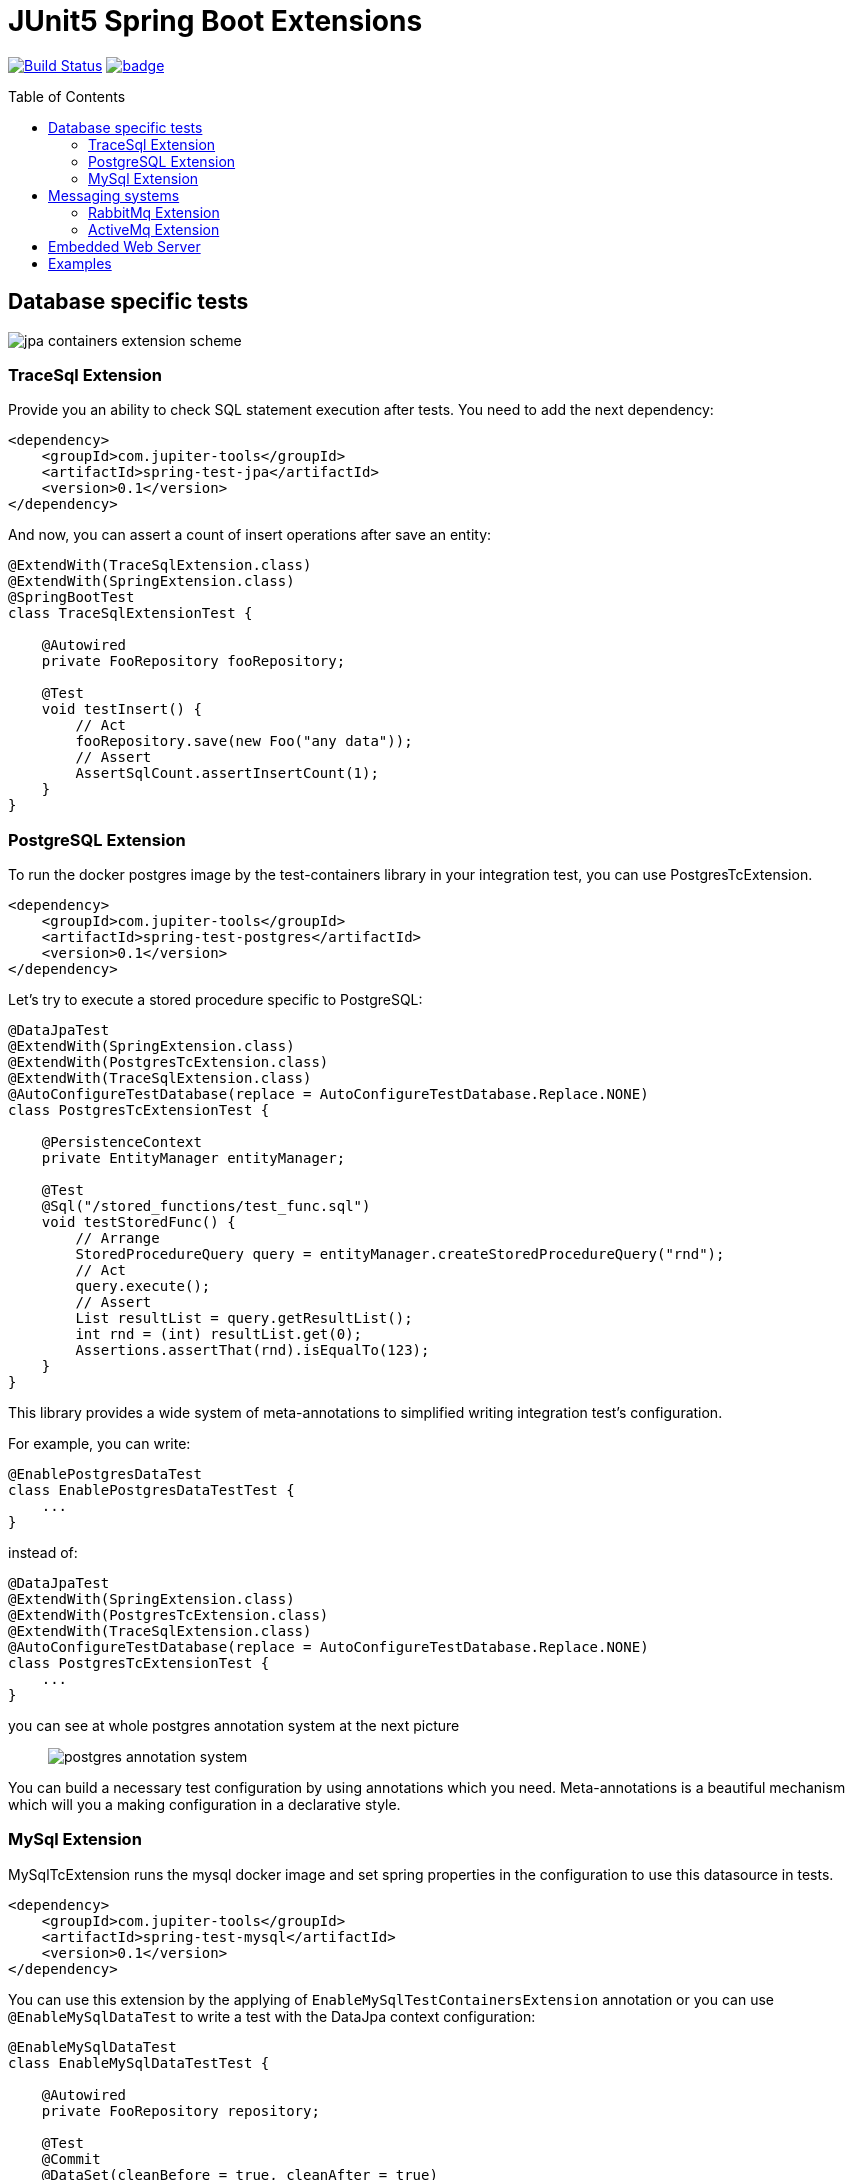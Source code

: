 :toc: preamble

# JUnit5 Spring Boot Extensions

image:https://travis-ci.com/jupiter-tools/spring-boot-extensions.svg?branch=master["Build Status", link="https://travis-ci.com/jupiter-tools/spring-boot-extensions"]
image:https://codecov.io/gh/jupiter-tools/spring-boot-extensions/branch/master/graph/badge.svg[link ="https://codecov.io/gh/jupiter-tools/spring-boot-extensions"]

## Database specific tests

image:./images/jpa-containers.png[jpa containers extension scheme]

### TraceSql Extension


Provide you an ability to check SQL statement execution after tests.
You need to add the next dependency:

[source,xml]
----
<dependency>
    <groupId>com.jupiter-tools</groupId>
    <artifactId>spring-test-jpa</artifactId>
    <version>0.1</version>
</dependency>
----

And now, you can assert a count of insert operations after save an entity:

[source, java]
----
@ExtendWith(TraceSqlExtension.class)
@ExtendWith(SpringExtension.class)
@SpringBootTest
class TraceSqlExtensionTest {

    @Autowired
    private FooRepository fooRepository;

    @Test
    void testInsert() {
        // Act
        fooRepository.save(new Foo("any data"));
        // Assert
        AssertSqlCount.assertInsertCount(1);
    }
}
----

### PostgreSQL Extension

To run the docker postgres image by the test-containers library
in your integration test, you can use PostgresTcExtension.

[source,xml]
----
<dependency>
    <groupId>com.jupiter-tools</groupId>
    <artifactId>spring-test-postgres</artifactId>
    <version>0.1</version>
</dependency>
----

Let's try to execute a stored procedure specific to PostgreSQL:

[source, java]
----
@DataJpaTest
@ExtendWith(SpringExtension.class)
@ExtendWith(PostgresTcExtension.class)
@ExtendWith(TraceSqlExtension.class)
@AutoConfigureTestDatabase(replace = AutoConfigureTestDatabase.Replace.NONE)
class PostgresTcExtensionTest {

    @PersistenceContext
    private EntityManager entityManager;

    @Test
    @Sql("/stored_functions/test_func.sql")
    void testStoredFunc() {
        // Arrange
        StoredProcedureQuery query = entityManager.createStoredProcedureQuery("rnd");
        // Act
        query.execute();
        // Assert
        List resultList = query.getResultList();
        int rnd = (int) resultList.get(0);
        Assertions.assertThat(rnd).isEqualTo(123);
    }
}
----

This library provides a wide system of meta-annotations to
simplified writing integration test's configuration.

For example, you can write:

[source, java]
----
@EnablePostgresDataTest
class EnablePostgresDataTestTest {
    ...
}
----

instead of:

[source, java]
----
@DataJpaTest
@ExtendWith(SpringExtension.class)
@ExtendWith(PostgresTcExtension.class)
@ExtendWith(TraceSqlExtension.class)
@AutoConfigureTestDatabase(replace = AutoConfigureTestDatabase.Replace.NONE)
class PostgresTcExtensionTest {
    ...
}
----

you can see at whole postgres annotation system at the next picture::

image:./images/pg-annotations.png[postgres annotation system]

You can build a necessary test configuration by using annotations which you need. Meta-annotations is a beautiful mechanism which will you a making configuration in a declarative style.


### MySql Extension

MySqlTcExtension runs the mysql docker image and set spring properties
in the configuration to use this datasource in tests.

[source,xml]
----
<dependency>
    <groupId>com.jupiter-tools</groupId>
    <artifactId>spring-test-mysql</artifactId>
    <version>0.1</version>
</dependency>
----

You can use this extension by the applying of `EnableMySqlTestContainersExtension` annotation or
you can use `@EnableMySqlDataTest` to write a test with the DataJpa context configuration:

[source, java]
----
@EnableMySqlDataTest
class EnableMySqlDataTestTest {

    @Autowired
    private FooRepository repository;

    @Test
    @Commit
    @DataSet(cleanBefore = true, cleanAfter = true)
    @ExpectedDataSet(value = "/datasets/expected.json", ignoreCols = "ID")
    void testCreate() throws Exception {
        repository.saveAndFlush(new Foo("any data"));
    }
}
----


As well as for the PostgreSQL in this library there is a system of meta-annotations for the MySql:

image:./images/mysql-annotations.png[mysql annotation system]


## Messaging systems

image:./images/jms.png[messaging system annotations]

### RabbitMq Extension

`RabbitMqTcExtension` runs the RabbitMq docker image by the TestContainers library
and configure SpringBoot properties to work with this container.

[source,xml]
----
<dependency>
    <groupId>com.jupiter-tools</groupId>
    <artifactId>spring-test-rabbitmq</artifactId>
    <version>0.1</version>
</dependency>
----

Now we can run RabbitMq in tests and send a message in a real queue:

[source, java]
----
@SpringBootTest
@ExtendWith(SpringExtension.class)
@ExtendWith(RabbitMqTcExtension.class)
class EnableRabbitMqTestTest {

    @Autowired
    private AmqpTemplate amqpTemplate;

    @Test
    void testSend() {
        amqpTemplate.convertAndSend("test-queue", "123");
        ...

    }
}
----

As well as with database specific tests, in this case, you can use meta-annotation to write tests more pragmatic:

[source, java]
----
@EnableRabbitMqTest
class EnableRabbitMqTestTest {
   ...
}
----

Also, you can assert the sending of messages in the selected queue:

[source, java]
----
@EnableRabbitMqTest
public class ExpectedMessageTest {

    @Autowired
    private AmqpTemplate amqpTemplate;

    @Test
    @ExpectedMessage(queue = "test-queue", message = "123")
    void testSend() throws InterruptedException {
        amqpTemplate.convertAndSend("test-queue", "123");
    }
}
----

### ActiveMq Extension

You can run the ActiveMq docker image by the using of `EnableActiveMqTestContainers` annotation.

You need to use the next dependency:

[source,xml]
----
<dependency>
    <groupId>com.jupiter-tools</groupId>
    <artifactId>spring-test-activemq</artifactId>
    <version>0.1</version>
</dependency>
----

image:./images/activemq-annotations.png[activemq annotations]

If you need to check a sending of messages then you can use the `ExpectedMessage` annotation:

[source, java]
----
@SpringBootTest
@EnableActiveMqTest
public class SendMessageTest {

    @Autowired
    private JmsTemplate jmsTemplate;

    @Test
    @ExpectedMessage(queue = "test-queue", message = "123")
    void testSend() {
        jmsTemplate.convertAndSend("test-queue", "123");
    }

    @TestConfiguration
    public static class TestConfig {
        @Bean
        public Queue testQueue() {
            return new Queue("test-queue");
        }
    }
}
----

## Embedded Web Server

Let's consider the next microservice based application:

image:./images/embedded-web.png[embedded web services tests]

You can test inter-service communication by the running an embedded
web server with a mocked external controller and send HTTP requests to this server.

[source,xml]
----
<dependency>
    <groupId>com.jupiter-tools</groupId>
    <artifactId>spring-test-web</artifactId>
    <version>0.1</version>
</dependency>
----

Let's test requesting to the template-service by the using of embedded server:

[source, java]
----
@EnableEmbeddedWebServerTest <1>
@RedirectRibbonToEmbeddedWebServer("template-service")  <2>
class RedirectRibbonExtensionTest {

    @Autowired
    private RestTemplate restTemplate;

    @Test
    void testRedirect() {
        // Act
        String result = restTemplate.getForObject("http://template-service/templates/{template}",
                                                String.class,
                                                "balance-template");
        // Assert
        assertThat(result).isEqualTo("{user} balance = {value}");
    }

    @TestConfiguration
    public static class TestCfg {

        @Bean
        @LoadBalanced
        public RestTemplate restTemplate() {
            return new RestTemplate();
        }

        @RestController
        @RequestMapping("/templates")
        public class TestApi {

            @GetMapping("/{template}")
            public String getLength(@PathVariable("template") String template) {
                return "{user} balance = {value}";
            }
        }
    }
 }
----
<1> bind the embedded server to an available TCP-port
<2> resolve the client name("template-service") to an embedded server url

If you want to run different web servers in one test suite
then you need to use a different port to each server.
And you need to be sure that selected port is available.

Annotation `EnableEmbeddedWebServerTest` bind a random available TCP port to the server.port property of the Spring Framework.

`RedirectRibbonToEmbeddedWebServer` redirects all requests from any ribbon
clients to embedded server, by default (if you don't set the value of this annotation).


## Examples

https://github.com/jupiter-tools/spring-boot-extensions-demo